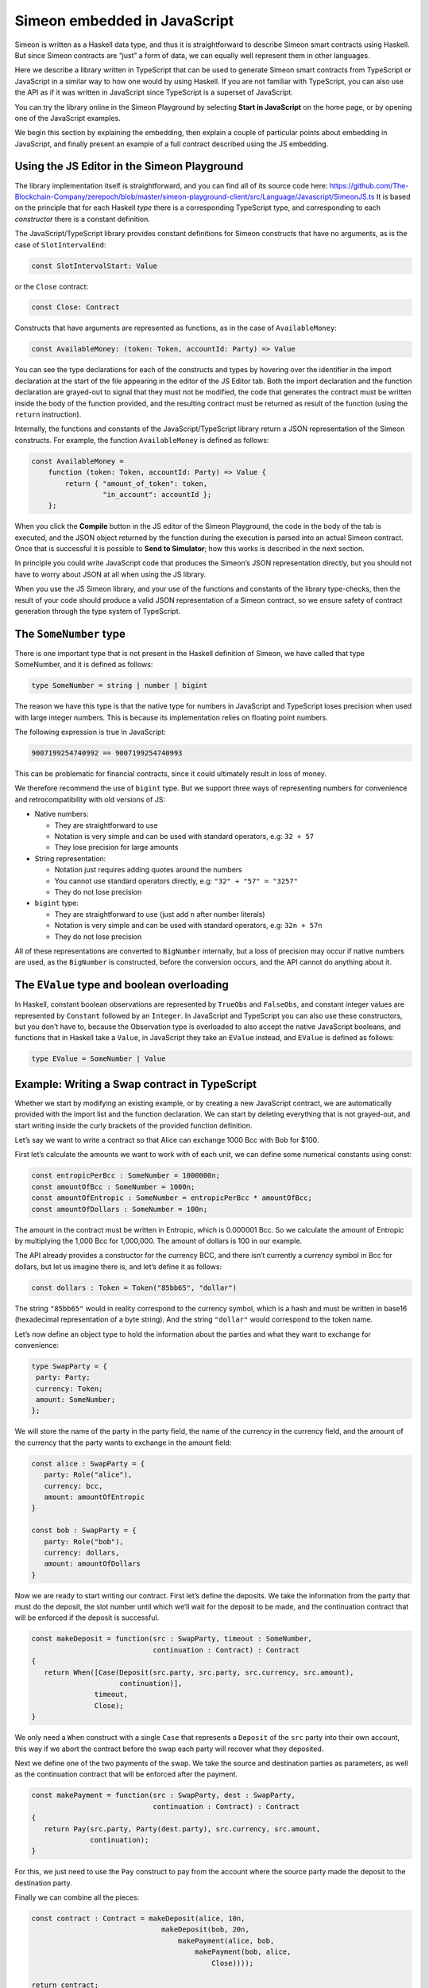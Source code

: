 .. _javascript-embedding:

Simeon embedded in JavaScript
==============================

Simeon is written as a Haskell data type, and thus it is
straightforward to describe Simeon smart contracts using Haskell. But since Simeon contracts are “just” 
a form of data, we can equally well represent them in other languages.

Here we describe a library written in TypeScript that can
be used to generate Simeon smart contracts from TypeScript or
JavaScript in a similar way to how one would by using Haskell. If you
are not familiar with TypeScript, you can also use the API as if it was
written in JavaScript since TypeScript is a superset of JavaScript.

You can try the library online in the
Simeon Playground by selecting **Start in JavaScript** on the home page, or by opening one of the 
JavaScript examples.

We begin this section by explaining the embedding, then explain a couple of particular points about
embedding in JavaScript, and finally present an example of a full contract described using the JS embedding.

Using the JS Editor in the Simeon Playground
---------------------------------------------


The library implementation itself is straightforward, and you can find all of
its source code here: https://github.com/The-Blockchain-Company/zerepoch/blob/master/simeon-playground-client/src/Language/Javascript/SimeonJS.ts
It is based on the principle that for each Haskell *type* there is a corresponding TypeScript type, and
corresponding to each *constructor* there is a constant definition.

.. image:: images/JavaScriptImport.png
   :alt: JavaScript import

   
The JavaScript/TypeScript library provides constant definitions for
Simeon constructs that have no arguments, as is the case of
``SlotIntervalEnd``:

.. code:: typescript

   const SlotIntervalStart: Value

or the ``Close`` contract:

.. code:: typescript

   const Close: Contract

Constructs that have arguments are represented as functions, as in the
case of ``AvailableMoney``:

.. code:: typescript

   const AvailableMoney: (token: Token, accountId: Party) => Value

You can see the type declarations for each of the constructs and types
by hovering over the identifier in the import declaration at the start
of the file appearing in the editor of the JS Editor tab. Both the
import declaration and the function declaration are grayed-out to signal
that they must not be modified, the code that generates the contract
must be written inside the body of the function provided, and the
resulting contract must be returned as result of the function (using the
``return`` instruction).

Internally, the functions and constants of the JavaScript/TypeScript
library return a JSON representation of the Simeon constructs. For
example, the function ``AvailableMoney`` is defined as follows:

.. code:: typescript

   const AvailableMoney =
       function (token: Token, accountId: Party) => Value {
           return { "amount_of_token": token,
                    "in_account": accountId };
       };

When you click the **Compile** button in the JS editor of the Simeon
Playground, the code in the body of the tab is executed, and the JSON
object returned by the function during the execution is parsed into an
actual Simeon contract. Once that is successful it is possible to **Send to Simulator**; how this works is
described in the next section.



In principle you could write JavaScript code that
produces the Simeon’s JSON representation directly, but you should not
have to worry about JSON at all when using the JS library.

When you use the JS Simeon library, and your use of the functions and
constants of the library type-checks, then the result of your code
should produce a valid JSON representation of a Simeon contract, so we
ensure safety of contract generation through the type system of
TypeScript.

The ``SomeNumber`` type
-----------------------

There is one important type that is not present in the Haskell
definition of Simeon, we have called that type SomeNumber, and it is
defined as follows:

.. code:: typescript

   type SomeNumber = string | number | bigint

The reason we have this type is that the native type for numbers in
JavaScript and TypeScript loses precision when used with large integer
numbers. This is because its implementation relies on floating point
numbers.

The following expression is true in JavaScript:

.. code:: typescript

   9007199254740992 == 9007199254740993

This can be problematic for financial contracts, since it could
ultimately result in loss of money.

We therefore recommend the use of ``bigint`` type. But we support three
ways of representing numbers for convenience and retrocompatibility with
old versions of JS:

-  Native numbers:

   -  They are straightforward to use

   -  Notation is very simple and can be used with standard operators,
      e.g: ``32 + 57``

   -  They lose precision for large amounts

-  String representation:

   -  Notation just requires adding quotes around the numbers

   -  You cannot use standard operators directly, e.g:
      ``"32" + "57" = "3257"``

   -  They do not lose precision

-  ``bigint`` type:

   -  They are straightforward to use (just add ``n`` after number
      literals)

   -  Notation is very simple and can be used with standard operators,
      e.g: ``32n + 57n``

   -  They do not lose precision

All of these representations are converted to ``BigNumber`` internally,
but a loss of precision may occur if native numbers are used, as the
``BigNumber`` is constructed, before the conversion occurs, and the API
cannot do anything about it.

The ``EValue`` type and boolean overloading
-------------------------------------------

In Haskell, constant boolean observations are represented by ``TrueObs``
and ``FalseObs``, and constant integer values are represented by
``Constant`` followed by an ``Integer``. In JavaScript and TypeScript
you can also use these constructors, but you don’t have to, because the
Observation type is overloaded to also accept the native JavaScript
booleans, and functions that in Haskell take a ``Value``, in JavaScript
they take an ``EValue`` instead, and ``EValue`` is defined as follows:

.. code:: typescript

   type EValue = SomeNumber | Value

Example: Writing a Swap contract in TypeScript
----------------------------------------------

Whether we start by modifying an existing example, or by creating a new
JavaScript contract, we are automatically provided with the import list
and the function declaration. We can start by deleting everything that
is not grayed-out, and start writing inside the curly brackets of the
provided function definition.

Let’s say we want to write a contract so that Alice can exchange 1000
Bcc with Bob for $100.

First let’s calculate the amounts we want to work with of each unit, we
can define some numerical constants using const:

.. code:: typescript

   const entropicPerBcc : SomeNumber = 1000000n;
   const amountOfBcc : SomeNumber = 1000n;
   const amountOfEntropic : SomeNumber = entropicPerBcc * amountOfBcc;
   const amountOfDollars : SomeNumber = 100n;

The amount in the contract must be written in Entropic, which is
0.000001 Bcc. So we calculate the amount of Entropic by multiplying the
1,000 Bcc for 1,000,000. The amount of dollars is 100 in our example.

The API already provides a constructor for the currency BCC, and there
isn’t currently a currency symbol in Bcc for dollars, but let us
imagine there is, and let’s define it as follows:

.. code:: typescript

   const dollars : Token = Token("85bb65", "dollar")

The string ``"85bb65"`` would in reality correspond to the currency
symbol, which is a hash and must be written in base16 (hexadecimal
representation of a byte string). And the string ``"dollar"`` would
correspond to the token name.

Let’s now define an object type to hold the information about the
parties and what they want to exchange for convenience:

.. code:: typescript

   type SwapParty = {
    party: Party;
    currency: Token;
    amount: SomeNumber;
   };

We will store the name of the party in the party field, the name of the
currency in the currency field, and the amount of the currency that the
party wants to exchange in the amount field:

.. code:: typescript

   const alice : SwapParty = {
      party: Role("alice"),
      currency: bcc,
      amount: amountOfEntropic
   }

   const bob : SwapParty = {
      party: Role("bob"),
      currency: dollars,
      amount: amountOfDollars
   }

Now we are ready to start writing our contract. First let’s define the
deposits. We take the information from the party that must do the
deposit, the slot number until which we’ll wait for the deposit to be
made, and the continuation contract that will be enforced if the deposit
is successful.

.. code:: typescript

   const makeDeposit = function(src : SwapParty, timeout : SomeNumber,
                                continuation : Contract) : Contract
   {
      return When([Case(Deposit(src.party, src.party, src.currency, src.amount),
                        continuation)],
                  timeout,
                  Close);
   }

We only need a ``When`` construct with a single ``Case`` that represents
a ``Deposit`` of the ``src`` party into their own account, this way if
we abort the contract before the swap each party will recover what they
deposited.

Next we define one of the two payments of the swap. We take the source
and destination parties as parameters, as well as the continuation
contract that will be enforced after the payment.

.. code:: typescript

   const makePayment = function(src : SwapParty, dest : SwapParty,
                                continuation : Contract) : Contract
   {
      return Pay(src.party, Party(dest.party), src.currency, src.amount,
                 continuation);
   }

For this, we just need to use the ``Pay`` construct to pay from the
account where the source party made the deposit to the destination
party.

Finally we can combine all the pieces:

.. code:: typescript

   const contract : Contract = makeDeposit(alice, 10n,
                                  makeDeposit(bob, 20n,
                                      makePayment(alice, bob,
                                          makePayment(bob, alice,
                                              Close))));

   return contract;

The contract has four steps:

1. Alice can deposit until slot 10

2. Bob can deposit until slot 20 (otherwise Alice gets a refund and the
   contract is aborted)

3. Then we pay Alice’s deposit to Bob

4. We pay Bob’s deposit to Alice.

And that is it. You can find the full source code for a templated version of the swap smart
contract in the examples in the Simeon Playground, which we look at
next.

